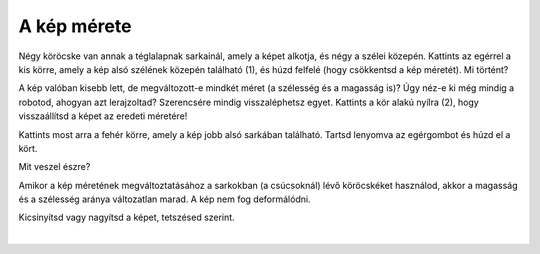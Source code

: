 A kép mérete
============

.. questionnote::

 Kattints a képre. Megjelent valami? Észrevetted a nyolc fehér kört, amelyek a szélei mentén jelentek meg?

Négy köröcske van annak a téglalapnak sarkainál, amely a képet alkotja, és négy a szélei közepén. Kattints az egérrel 
a kis körre, amely a kép alsó szélének közepén található (1), és húzd felfelé (hogy csökkentsd a kép méretét). Mi történt?

A kép valóban kisebb lett, de megváltozott-e mindkét méret (a szélesség és a magasság is)? Úgy néz-e ki még mindig a robotod, 
ahogyan azt lerajzoltad? Szerencsére mindig visszaléphetsz egyet. Kattints a kör alakú nyílra (2), 
hogy visszaállítsd a képet az eredeti méretére!

.. image:: ../../_images/pic_5.png
	:width: 800
	:align: center
	
Kattints most arra a fehér körre, amely a kép jobb alsó sarkában található. Tartsd lenyomva az egérgombot és húzd el a kört.

Mit veszel észre?

Amikor a kép méretének megváltoztatásához a sarkokban (a csúcsoknál) lévő köröcskéket használod, akkor a magasság és a szélesség aránya változatlan marad.
A kép nem fog deformálódni.

Kicsinyítsd vagy nagyítsd a képet, tetszésed szerint.

.. image:: ../../_images/pic_6.png
	:width: 800
	:align: center

.. questionnote::

 Kattints újra a képre és próbáld meg elmozdítani bármely irányba – fel, le, balra, jobbra! Meg tudod ezt csinálni?

|
